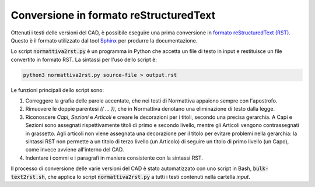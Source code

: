 Conversione in formato reStructuredText
=======================================

Ottenuti i testi delle versioni del CAD, è possibile eseguire una prima conversione in `formato reStructuredText (RST) <http://docutils.sourceforge.net/rst.html>`_. Questo è il formato utilizzato dal tool `Sphinx <http://www.sphinx-doc.org/>`_ per produrre la documentazione.

Lo script :code:`normattiva2rst.py` è un programma in Python che accetta un file di testo in input e restituisce un file convertito in formato RST. La sintassi per l'uso dello script è:

.. code-block:: bash
   
   python3 normattiva2rst.py source-file > output.rst

Le funzioni principali dello script sono:

1. Correggere la grafia delle parole accentate, che nei testi di Normattiva appaiono sempre con l'apostrofo.

2. Rimuovere le doppie parentesi *(( ... ))*, che in Normattiva denotano una eliminazione di testo dalla legge.

3. Riconoscere *Capi*, *Sezioni* e *Articoli* e creare le decorazioni per i titoli, secondo una precisa gerarchia. A Capi e Sezioni sono assegnati rispettivamente titoli di primo e secondo livello, mentre gli Articoli vengono contrassegnati in grassetto. Agli articoli non viene assegnata una decorazione per il titolo per evitare problemi nella gerarchia: la sintassi RST non permette a un titolo di terzo livello (un Articolo) di seguire un titolo di primo livello (un Capo), come invece avviene all'interno del CAD. 

4. Indentare i commi e i paragrafi in maniera consistente con la sintassi RST.

Il processo di conversione delle varie versioni del CAD è stato automatizzato con uno script in Bash, :code:`bulk-text2rst.sh`, che applica lo script :code:`normattiva2rst.py` a tutti i testi contenuti nella cartella *input*.
